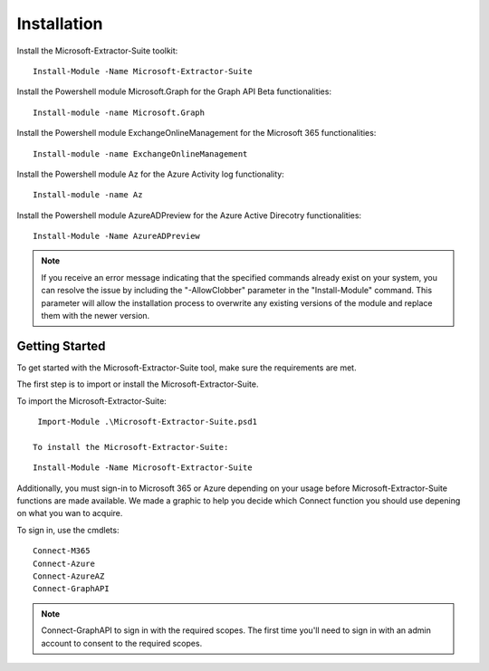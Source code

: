 Installation
=======

Install the Microsoft-Extractor-Suite toolkit:
::

   Install-Module -Name Microsoft-Extractor-Suite

Install the Powershell module Microsoft.Graph for the Graph API Beta functionalities:
::

   Install-module -name Microsoft.Graph

Install the Powershell module ExchangeOnlineManagement for the Microsoft 365 functionalities:
::

   Install-module -name ExchangeOnlineManagement

Install the Powershell module Az for the Azure Activity log functionality:
::

   Install-module -name Az

Install the Powershell module AzureADPreview for the Azure Active Direcotry functionalities:
::

   Install-Module -Name AzureADPreview

.. note::

   If you receive an error message indicating that the specified commands already exist on your system, you can resolve the issue by including the "-AllowClobber" parameter in the "Install-Module" command. This parameter will allow the installation process to overwrite any existing versions of the module and replace them with the newer version.

Getting Started
-------
To get started with the Microsoft-Extractor-Suite tool, make sure the requirements are met.

The first step is to import or install the Microsoft-Extractor-Suite.

To import the Microsoft-Extractor-Suite:
::

   Import-Module .\Microsoft-Extractor-Suite.psd1
   
  To install the Microsoft-Extractor-Suite:
::

   Install-Module -Name Microsoft-Extractor-Suite

Additionally, you must sign-in to Microsoft 365 or Azure depending on your usage before Microsoft-Extractor-Suite functions are made available. We made a graphic to help you decide which Connect function you should use depening on what you wan to acquire. 

.. image:: Microsoft-Extractor-Suite-Connect.png
   :width: 600

To sign in, use the cmdlets:
::

   Connect-M365
   Connect-Azure
   Connect-AzureAZ
   Connect-GraphAPI

.. note::
 Connect-GraphAPI to sign in with the required scopes. The first time you'll need to sign in with an admin account to consent to the required scopes.
   

